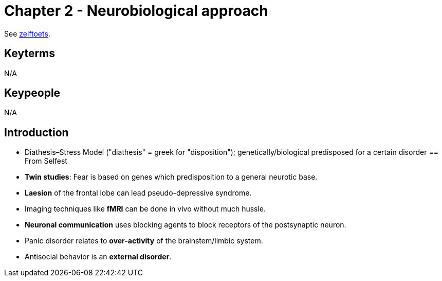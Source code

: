 = Chapter 2 - Neurobiological approach

See link:zelftoets2.html[zelftoets].

== Keyterms

N/A

== Keypeople

N/A

== Introduction


* Diathesis–Stress Model ("diathesis" = greek for "disposition"); genetically/biological predisposed for a certain disorder
== From Selfest

* *Twin studies*: Fear is based on genes which predisposition to a general neurotic base.
* *Laesion* of the frontal lobe can lead pseudo-depressive syndrome.
* Imaging techniques like *fMRI* can be done in vivo without much hussle.
* *Neuronal communication* uses blocking agents to block receptors of the postsynaptic neuron.
* Panic disorder relates to *over-activity* of the brainstem/limbic system.
* Antisocial behavior is an *external disorder*.
